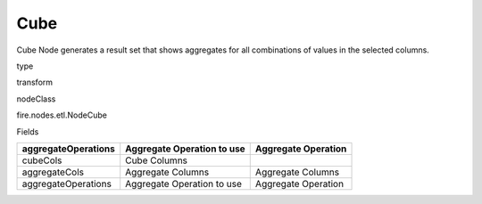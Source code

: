 
Cube
^^^^^^ 

Cube Node generates a result set that shows aggregates for all combinations of values in the selected columns.

type

transform

nodeClass

fire.nodes.etl.NodeCube

Fields

+---------------------+----------------------------+---------------------+
| aggregateOperations | Aggregate Operation to use | Aggregate Operation |
+=====================+============================+=====================+
| cubeCols            | Cube Columns               |                     |
+---------------------+----------------------------+---------------------+
| aggregateCols       | Aggregate Columns          | Aggregate Columns   |
+---------------------+----------------------------+---------------------+
| aggregateOperations | Aggregate Operation to use | Aggregate Operation |
+---------------------+----------------------------+---------------------+